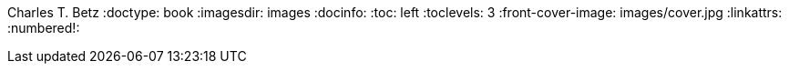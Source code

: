 Charles T. Betz
:doctype:   book
:imagesdir: images
:docinfo:
:toc: left
:toclevels: 3
:front-cover-image: images/cover.jpg
:linkattrs:
:numbered!:
